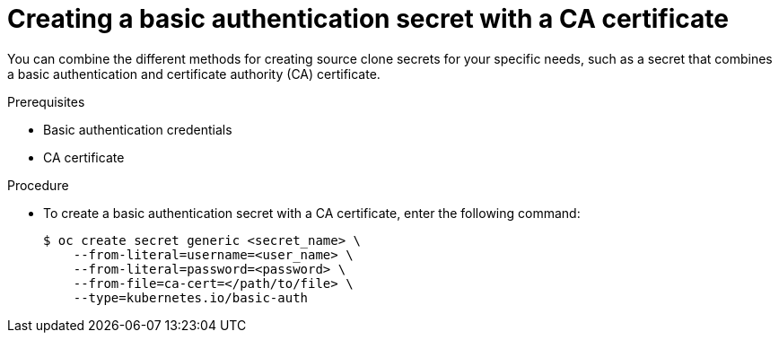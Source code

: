 // Module included in the following assemblies:
//
//* builds/creating-build-inputs.adoc

:_mod-docs-content-type: PROCEDURE
[id="builds-source-secret-combinations-basic-auth-ca_{context}"]
= Creating a basic authentication secret with a CA certificate

You can combine the different methods for creating source clone secrets for your specific needs, such as a secret that combines a basic authentication and certificate authority (CA) certificate.

.Prerequisites

* Basic authentication credentials
* CA certificate

.Procedure

* To create a basic authentication secret with a CA certificate, enter the following command:
+
[source,terminal]
----
$ oc create secret generic <secret_name> \
    --from-literal=username=<user_name> \
    --from-literal=password=<password> \
    --from-file=ca-cert=</path/to/file> \
    --type=kubernetes.io/basic-auth
----
